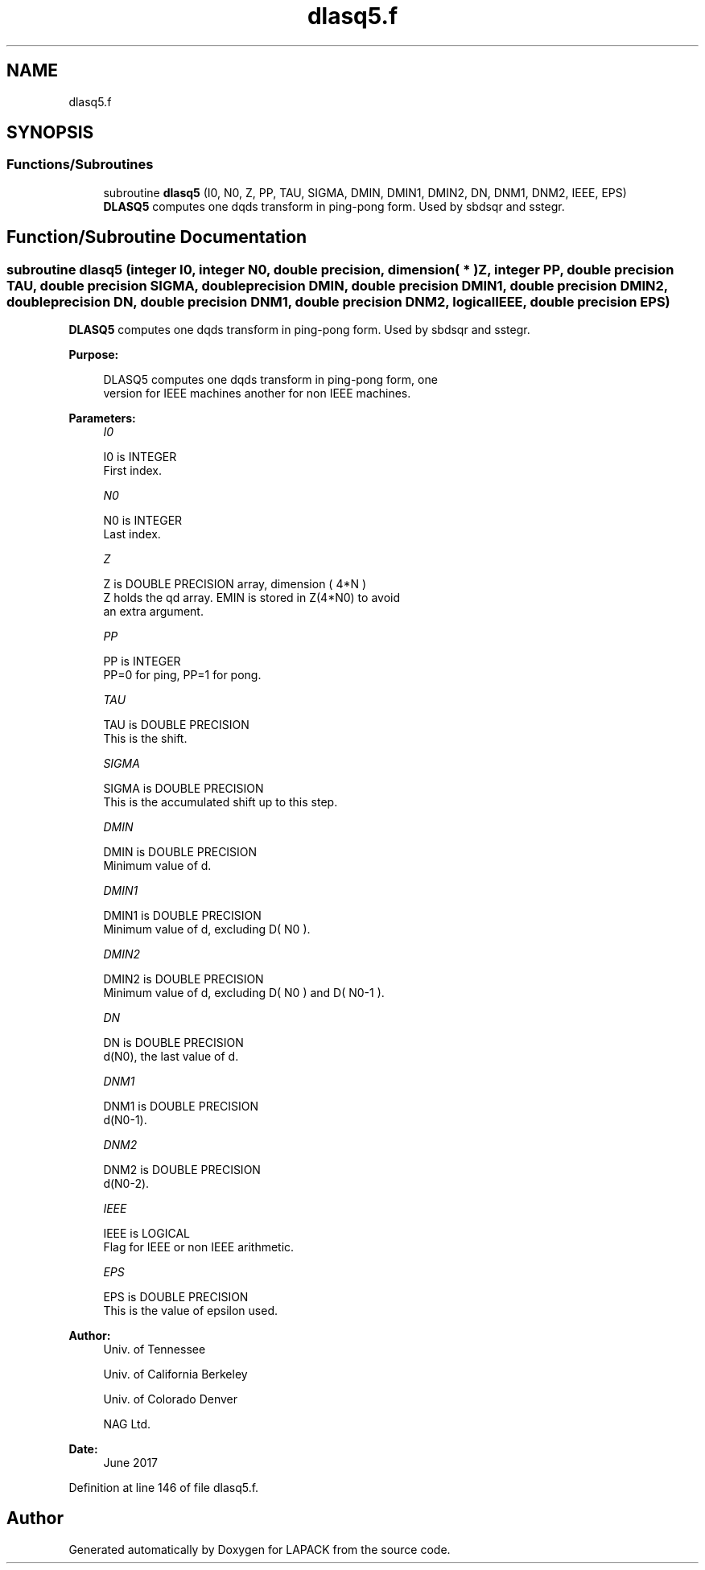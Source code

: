 .TH "dlasq5.f" 3 "Tue Nov 14 2017" "Version 3.8.0" "LAPACK" \" -*- nroff -*-
.ad l
.nh
.SH NAME
dlasq5.f
.SH SYNOPSIS
.br
.PP
.SS "Functions/Subroutines"

.in +1c
.ti -1c
.RI "subroutine \fBdlasq5\fP (I0, N0, Z, PP, TAU, SIGMA, DMIN, DMIN1, DMIN2, DN, DNM1, DNM2, IEEE, EPS)"
.br
.RI "\fBDLASQ5\fP computes one dqds transform in ping-pong form\&. Used by sbdsqr and sstegr\&. "
.in -1c
.SH "Function/Subroutine Documentation"
.PP 
.SS "subroutine dlasq5 (integer I0, integer N0, double precision, dimension( * ) Z, integer PP, double precision TAU, double precision SIGMA, double precision DMIN, double precision DMIN1, double precision DMIN2, double precision DN, double precision DNM1, double precision DNM2, logical IEEE, double precision EPS)"

.PP
\fBDLASQ5\fP computes one dqds transform in ping-pong form\&. Used by sbdsqr and sstegr\&.  
.PP
\fBPurpose: \fP
.RS 4

.PP
.nf
 DLASQ5 computes one dqds transform in ping-pong form, one
 version for IEEE machines another for non IEEE machines.
.fi
.PP
 
.RE
.PP
\fBParameters:\fP
.RS 4
\fII0\fP 
.PP
.nf
          I0 is INTEGER
        First index.
.fi
.PP
.br
\fIN0\fP 
.PP
.nf
          N0 is INTEGER
        Last index.
.fi
.PP
.br
\fIZ\fP 
.PP
.nf
          Z is DOUBLE PRECISION array, dimension ( 4*N )
        Z holds the qd array. EMIN is stored in Z(4*N0) to avoid
        an extra argument.
.fi
.PP
.br
\fIPP\fP 
.PP
.nf
          PP is INTEGER
        PP=0 for ping, PP=1 for pong.
.fi
.PP
.br
\fITAU\fP 
.PP
.nf
          TAU is DOUBLE PRECISION
        This is the shift.
.fi
.PP
.br
\fISIGMA\fP 
.PP
.nf
          SIGMA is DOUBLE PRECISION
        This is the accumulated shift up to this step.
.fi
.PP
.br
\fIDMIN\fP 
.PP
.nf
          DMIN is DOUBLE PRECISION
        Minimum value of d.
.fi
.PP
.br
\fIDMIN1\fP 
.PP
.nf
          DMIN1 is DOUBLE PRECISION
        Minimum value of d, excluding D( N0 ).
.fi
.PP
.br
\fIDMIN2\fP 
.PP
.nf
          DMIN2 is DOUBLE PRECISION
        Minimum value of d, excluding D( N0 ) and D( N0-1 ).
.fi
.PP
.br
\fIDN\fP 
.PP
.nf
          DN is DOUBLE PRECISION
        d(N0), the last value of d.
.fi
.PP
.br
\fIDNM1\fP 
.PP
.nf
          DNM1 is DOUBLE PRECISION
        d(N0-1).
.fi
.PP
.br
\fIDNM2\fP 
.PP
.nf
          DNM2 is DOUBLE PRECISION
        d(N0-2).
.fi
.PP
.br
\fIIEEE\fP 
.PP
.nf
          IEEE is LOGICAL
        Flag for IEEE or non IEEE arithmetic.
.fi
.PP
.br
\fIEPS\fP 
.PP
.nf
          EPS is DOUBLE PRECISION
        This is the value of epsilon used.
.fi
.PP
 
.RE
.PP
\fBAuthor:\fP
.RS 4
Univ\&. of Tennessee 
.PP
Univ\&. of California Berkeley 
.PP
Univ\&. of Colorado Denver 
.PP
NAG Ltd\&. 
.RE
.PP
\fBDate:\fP
.RS 4
June 2017 
.RE
.PP

.PP
Definition at line 146 of file dlasq5\&.f\&.
.SH "Author"
.PP 
Generated automatically by Doxygen for LAPACK from the source code\&.
